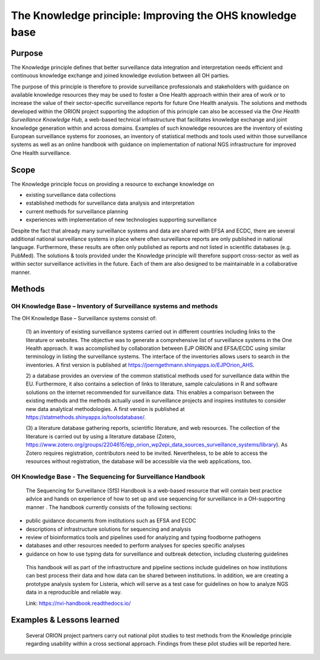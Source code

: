 =========================================================
The Knowledge principle: Improving the OHS knowledge base
=========================================================



Purpose
-------

The Knowledge principle defines that better surveillance data
integration and interpretation needs efficient and continuous knowledge
exchange and joined knowledge evolution between all OH parties.

The purpose of this principle is therefore to provide surveillance
professionals and stakeholders with guidance on available knowledge
resources they may be used to foster a One Health approach within their
area of work or to increase the value of their sector-specific
surveillance reports for future One Health analysis. The solutions and
methods developed within the ORION project supporting the adoption of
this principle can also be accessed via the *One Health Surveillance
Knowledge Hub,* a web-based technical infrastructure that facilitates
knowledge exchange and joint knowledge generation within and across
domains. Examples of such knowledge resources are the inventory of
existing European surveillance systems for zoonoses, an inventory of
statistical methods and tools used within those surveillance systems as
well as an online handbook with guidance on implementation of national
NGS infrastructure for improved One Health surveillance.


Scope
-----

The Knowledge principle focus on providing a resource to exchange
knowledge on

-  existing surveillance data collections

-  established methods for surveillance data analysis and interpretation

-  current methods for surveillance planning

-  experiences with implementation of new technologies supporting surveillance


Despite the fact that already many surveillance systems and data are
shared with EFSA and ECDC, there are several additional national
surveillance systems in place where often surveillance reports are only
published in national language. Furthermore, these results are often
only published as reports and not listed in scientific databases (e.g.
PubMed). The solutions & tools provided under the Knowledge principle
will therefore support cross-sector as well as within sector
surveillance activities in the future. Each of them are also designed to
be maintainable in a collaborative manner.



Methods
-------

OH Knowledge Base – Inventory of Surveillance systems and methods
'''''''''''''''''''''''

The OH Knowledge Base – Surveillance systems consist of:

   (1) an inventory of existing surveillance systems carried out in
   different countries including links to the literature or websites.
   The objective was to generate a comprehensive list of surveillance
   systems in the One Health approach. It was accomplished by
   collaboration between EJP ORION and EFSA/ECDC using similar
   terminology in listing the surveillance systems. The interface of the
   inventories allows users to search in the inventories. A first
   version is published at
   https://joerngethmann.shinyapps.io/EJPOrion_AHS.

   2) a database provides an overview of the common statistical methods
   used for surveillance data within the EU. Furthermore, it also
   contains a selection of links to literature, sample calculations in R
   and software solutions on the internet recommended for surveillance
   data. This enables a comparison between the existing methods and the
   methods actually used in surveillance projects and inspires
   institutes to consider new data analytical methodologies. A first
   version is published at
   https://statmethods.shinyapps.io/toolsdatabase/.

   (3) a literature database gathering reports, scientific literature,
   and web resources. The collection of the literature is carried out by
   using a literature database (Zotero,
   https://www.zotero.org/groups/2204615/ejp_orion_wp2epi_data_sources_surveillance_systems/library).
   As Zotero requires registration, contributors need to be invited.
   Nevertheless, to be able to access the resources without
   registration, the database will be accessible via the web
   applications, too.


OH Knowledge Base - The Sequencing for Surveillance Handbook
''''''''''''''''''''''''''''''''''''''''''''''''''''''''''''

   The Sequencing for Surveillance (SfS) Handbook is a web-based
   resource that will contain best practice advice and hands on
   experience of how to set up and use sequencing for surveillance in a
   OH-supporting manner . The handbook currently consists of the
   following sections:

-  public guidance documents from institutions such as EFSA and ECDC

-  descriptions of infrastructure solutions for sequencing and analysis

-  review of bioinformatics tools and pipelines used for analyzing and typing foodborne pathogens

-  databases and other resources needed to perform analyses for species specific analyses

-  guidance on how to use typing data for surveillance and outbreak detection, including clustering guidelines

..

   This handbook will as part of the infrastructure and pipeline
   sections include guidelines on how institutions can best process
   their data and how data can be shared between institutions. In
   addition, we are creating a prototype analysis system for Listeria,
   which will serve as a test case for guidelines on how to analyze NGS
   data in a reproducible and reliable way.

   Link: https://nvi-handbook.readthedocs.io/


Examples & Lessons learned
--------------------------

   Several ORION project partners carry out national pilot studies to
   test methods from the Knowledge principle regarding usability within
   a cross sectional approach. Findings from these pilot studies will be
   reported here.
